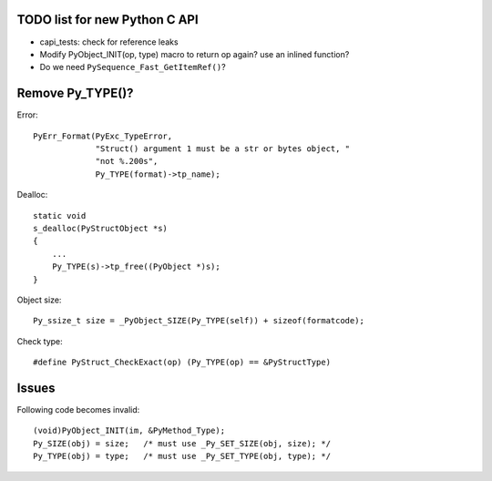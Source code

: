 TODO list for new Python C API
==============================

* capi_tests: check for reference leaks
* Modify PyObject_INIT(op, type) macro to return op again? use an inlined
  function?
* Do we need ``PySequence_Fast_GetItemRef()``?

Remove Py_TYPE()?
=================

Error::

     PyErr_Format(PyExc_TypeError,
                  "Struct() argument 1 must be a str or bytes object, "
                  "not %.200s",
                  Py_TYPE(format)->tp_name);

Dealloc::

   static void
   s_dealloc(PyStructObject *s)
   {
       ...
       Py_TYPE(s)->tp_free((PyObject *)s);
   }

Object size::

    Py_ssize_t size = _PyObject_SIZE(Py_TYPE(self)) + sizeof(formatcode);

Check type::

   #define PyStruct_CheckExact(op) (Py_TYPE(op) == &PyStructType)

Issues
======

Following code becomes invalid::

        (void)PyObject_INIT(im, &PyMethod_Type);
        Py_SIZE(obj) = size;   /* must use _Py_SET_SIZE(obj, size); */
        Py_TYPE(obj) = type;   /* must use _Py_SET_TYPE(obj, type); */
